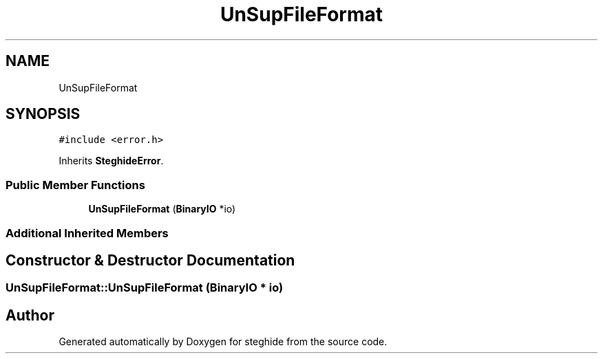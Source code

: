 .TH "UnSupFileFormat" 3 "Thu Aug 17 2017" "Version 0.5.1" "steghide" \" -*- nroff -*-
.ad l
.nh
.SH NAME
UnSupFileFormat
.SH SYNOPSIS
.br
.PP
.PP
\fC#include <error\&.h>\fP
.PP
Inherits \fBSteghideError\fP\&.
.SS "Public Member Functions"

.in +1c
.ti -1c
.RI "\fBUnSupFileFormat\fP (\fBBinaryIO\fP *io)"
.br
.in -1c
.SS "Additional Inherited Members"
.SH "Constructor & Destructor Documentation"
.PP 
.SS "UnSupFileFormat::UnSupFileFormat (\fBBinaryIO\fP * io)"


.SH "Author"
.PP 
Generated automatically by Doxygen for steghide from the source code\&.
